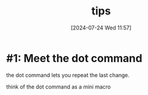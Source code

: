 #+title:      tips
#+date:       [2024-07-24 Wed 11:57]
#+filetags:   :vim:
#+identifier: 20240724T115731

* #1: Meet the dot command
:PROPERTIES:
:CUSTOM_ID: h:88507bf6-503d-4f2e-8497-5525220ac3b1
:END:
the dot command lets you repeat the last change.

think of the dot command as a mini macro
